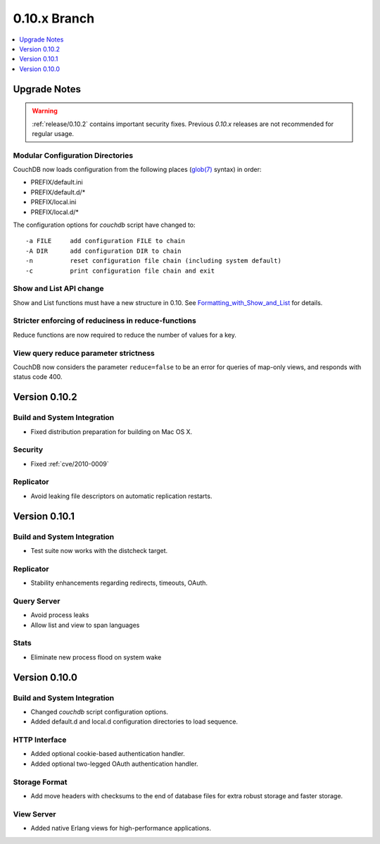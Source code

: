 .. Licensed under the Apache License, Version 2.0 (the "License"); you may not
.. use this file except in compliance with the License. You may obtain a copy of
.. the License at
..
..   http://www.apache.org/licenses/LICENSE-2.0
..
.. Unless required by applicable law or agreed to in writing, software
.. distributed under the License is distributed on an "AS IS" BASIS, WITHOUT
.. WARRANTIES OR CONDITIONS OF ANY KIND, either express or implied. See the
.. License for the specific language governing permissions and limitations under
.. the License.

.. _release/0.10.x:

=============
0.10.x Branch
=============

.. contents::
    :depth: 1
    :local:

.. _release/0.10.x/upgrade:

Upgrade Notes
=============

.. warning::
    :ref:`release/0.10.2` contains important security fixes. Previous `0.10.x`
    releases are not recommended for regular usage.

Modular Configuration Directories
---------------------------------

CouchDB now loads configuration from the following places (`glob(7)`_ syntax)
in order:

- PREFIX/default.ini
- PREFIX/default.d/*
- PREFIX/local.ini
- PREFIX/local.d/*

The configuration options for `couchdb` script have changed to::

  -a FILE     add configuration FILE to chain
  -A DIR      add configuration DIR to chain
  -n          reset configuration file chain (including system default)
  -c          print configuration file chain and exit

.. _glob(7): http://linux.die.net/man/7/glob

Show and List API change
------------------------

Show and List functions must have a new structure in 0.10.
See `Formatting_with_Show_and_List`_ for details.

.. _Formatting_with_Show_and_List: http://wiki.apache.org/couchdb/Formatting_with_Show_and_List

Stricter enforcing of reduciness in reduce-functions
----------------------------------------------------

Reduce functions are now required to reduce the number of values for a key.

View query reduce parameter strictness
--------------------------------------

CouchDB now considers the parameter ``reduce=false`` to be an error for queries
of map-only views, and responds with status code 400.

.. _release/0.10.2:

Version 0.10.2
==============

Build and System Integration
----------------------------

* Fixed distribution preparation for building on Mac OS X.

Security
--------

* Fixed :ref:`cve/2010-0009`

Replicator
----------

* Avoid leaking file descriptors on automatic replication restarts.

.. _release/0.10.1:

Version 0.10.1
==============

Build and System Integration
----------------------------

* Test suite now works with the distcheck target.

Replicator
----------

* Stability enhancements regarding redirects, timeouts, OAuth.

Query Server
------------

* Avoid process leaks
* Allow list and view to span languages

Stats
-----

* Eliminate new process flood on system wake

.. _release/0.10.0:

Version 0.10.0
==============

Build and System Integration
----------------------------

* Changed `couchdb` script configuration options.
* Added default.d and local.d configuration directories to load sequence.

HTTP Interface
--------------

* Added optional cookie-based authentication handler.
* Added optional two-legged OAuth authentication handler.

Storage Format
--------------

* Add move headers with checksums to the end of database files for extra robust
  storage and faster storage.

View Server
-----------

* Added native Erlang views for high-performance applications.
